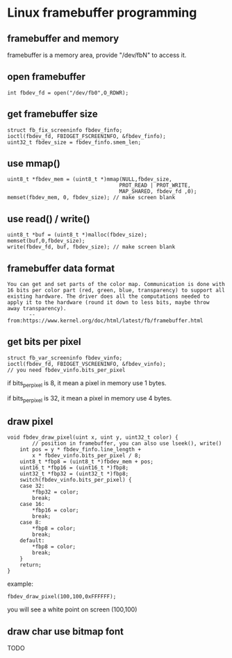 * Linux framebuffer programming

** framebuffer and memory

framebuffer is a memory area, provide "/dev/fbN" to access it.

** open framebuffer

#+BEGIN_SRC
  int fbdev_fd = open("/dev/fb0",O_RDWR);
#+END_SRC

** get framebuffer size

#+BEGIN_SRC
  struct fb_fix_screeninfo fbdev_finfo;
  ioctl(fbdev_fd, FBIOGET_FSCREENINFO, &fbdev_finfo);
  uint32_t fbdev_size = fbdev_finfo.smem_len;
#+END_SRC

** use mmap()

#+BEGIN_SRC
  uint8_t *fbdev_mem = (uint8_t *)mmap(NULL,fbdev_size,
                                      PROT_READ | PROT_WRITE,
                                      MAP_SHARED, fbdev_fd ,0);
  memset(fbdev_mem, 0, fbdev_size); // make screen blank
#+END_SRC

** use read() / write()

#+BEGIN_SRC
  uint8_t *buf = (uint8_t *)malloc(fbdev_size);
  memset(buf,0,fbdev_size);
  write(fbdev_fd, buf, fbdev_size); // make screen blank
#+END_SRC

** framebuffer data format

#+BEGIN_SRC text
You can get and set parts of the color map. Communication is done with
16 bits per color part (red, green, blue, transparency) to support all
existing hardware. The driver does all the computations needed to
apply it to the hardware (round it down to less bits, maybe throw
away transparency).
       -- from:https://www.kernel.org/doc/html/latest/fb/framebuffer.html
#+END_SRC

** get bits per pixel 

#+BEGIN_SRC
struct fb_var_screeninfo fbdev_vinfo;
ioctl(fbdev_fd, FBIOGET_VSCREENINFO, &fbdev_vinfo);
// you need fbdev_vinfo.bits_per_pixel
#+END_SRC

if bits_per_pixel is 8, it mean a pixel in memory use 1 bytes.

if bits_per_pixel is 32, it mean a pixel in memory use 4 bytes.

** draw pixel

#+BEGIN_SRC
void fbdev_draw_pixel(uint x, uint y, uint32_t color) {
        // position in framebuffer, you can also use lseek(), write()
	int pos = y * fbdev_finfo.line_length +
		x * fbdev_vinfo.bits_per_pixel / 8;
	uint8_t *fbp8 = (uint8_t *)fbdev_mem + pos;
	uint16_t *fbp16 = (uint16_t *)fbp8;
	uint32_t *fbp32 = (uint32_t *)fbp8;
	switch(fbdev_vinfo.bits_per_pixel) {
	case 32:
		*fbp32 = color;
		break;
	case 16:
		*fbp16 = color;
		break;
	case 8:
		*fbp8 = color;
		break;
	default:
		*fbp8 = color;
		break;
	}
	return;
}
#+END_SRC

example:

#+BEGIN_SRC
  fbdev_draw_pixel(100,100,0xFFFFFF);
#+END_SRC

you will see a white point on screen (100,100)

** draw char use bitmap font

TODO

